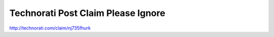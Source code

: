 Technorati Post Claim Please Ignore
===================================

.. post:: 2007/10/10

http://technorati.com/claim/nj735fhurk
